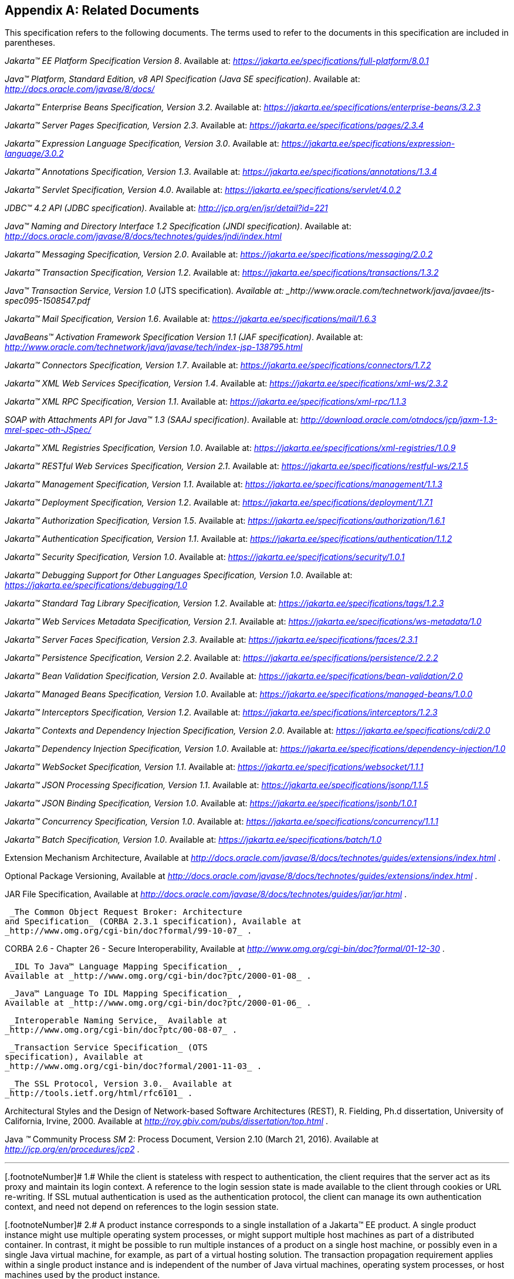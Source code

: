 [appendix]
== Related Documents

This specification refers to the following
documents. The terms used to refer to the documents in this
specification are included in parentheses.

_Jakarta™ EE Platform Specification Version 8_. Available at: _https://jakarta.ee/specifications/full-platform/8.0.1_

_Java™ Platform, Standard Edition, v8 API Specification (Java SE specification)_. Available at: _http://docs.oracle.com/javase/8/docs/_

_Jakarta™ Enterprise Beans Specification, Version 3.2_. Available at: _https://jakarta.ee/specifications/enterprise-beans/3.2.3_

_Jakarta™ Server Pages Specification, Version 2.3_. Available at: _https://jakarta.ee/specifications/pages/2.3.4_

_Jakarta™ Expression Language Specification, Version 3.0_. Available at: _https://jakarta.ee/specifications/expression-language/3.0.2_

_Jakarta™ Annotations Specification, Version 1.3_. Available at: _https://jakarta.ee/specifications/annotations/1.3.4_

_Jakarta™ Servlet Specification, Version 4.0_. Available at: _https://jakarta.ee/specifications/servlet/4.0.2_

_JDBC™ 4.2 API (JDBC specification)_. Available at: _http://jcp.org/en/jsr/detail?id=221_

_Java™ Naming and Directory Interface 1.2 Specification (JNDI specification)_. Available at: _http://docs.oracle.com/javase/8/docs/technotes/guides/jndi/index.html_

_Jakarta™ Messaging Specification, Version 2.0_. Available at: _https://jakarta.ee/specifications/messaging/2.0.2_

_Jakarta™ Transaction Specification, Version 1.2_. Available at: _https://jakarta.ee/specifications/transactions/1.3.2_

_Java™ Transaction Service, Version 1.0_ (JTS specification)_. Available at: _http://www.oracle.com/technetwork/java/javaee/jts-spec095-1508547.pdf_

_Jakarta™ Mail Specification, Version 1.6_. Available at: _https://jakarta.ee/specifications/mail/1.6.3_

_JavaBeans™ Activation Framework Specification Version 1.1 (JAF specification)_. Available at: _http://www.oracle.com/technetwork/java/javase/tech/index-jsp-138795.html_

_Jakarta™ Connectors Specification, Version 1.7_. Available at: _https://jakarta.ee/specifications/connectors/1.7.2_

_Jakarta™ XML Web Services Specification, Version 1.4_. Available at: _https://jakarta.ee/specifications/xml-ws/2.3.2_

_Jakarta™ XML RPC Specification, Version 1.1_. Available at: _https://jakarta.ee/specifications/xml-rpc/1.1.3_

_SOAP with Attachments API for Java™ 1.3 (SAAJ specification)_. Available at: _http://download.oracle.com/otndocs/jcp/jaxm-1.3-mrel-spec-oth-JSpec/_

_Jakarta™ XML Registries Specification, Version 1.0_. Available at: _https://jakarta.ee/specifications/xml-registries/1.0.9_

_Jakarta™ RESTful Web Services Specification, Version 2.1_. Available at: _https://jakarta.ee/specifications/restful-ws/2.1.5_

_Jakarta™ Management Specification, Version 1.1_. Available at: _https://jakarta.ee/specifications/management/1.1.3_

_Jakarta™ Deployment Specification, Version 1.2_. Available at: _https://jakarta.ee/specifications/deployment/1.7.1_

_Jakarta™ Authorization Specification, Version 1.5_. Available at: _https://jakarta.ee/specifications/authorization/1.6.1_

_Jakarta™ Authentication Specification, Version 1.1_. Available at: _https://jakarta.ee/specifications/authentication/1.1.2_

_Jakarta™ Security Specification, Version 1.0_. Available at: _https://jakarta.ee/specifications/security/1.0.1_

_Jakarta™ Debugging Support for Other Languages Specification, Version 1.0_. Available at: _https://jakarta.ee/specifications/debugging/1.0_

_Jakarta™ Standard Tag Library Specification, Version 1.2_. Available at: _https://jakarta.ee/specifications/tags/1.2.3_

_Jakarta™ Web Services Metadata Specification, Version 2.1_. Available at: _https://jakarta.ee/specifications/ws-metadata/1.0_

_Jakarta™ Server Faces Specification, Version 2.3_. Available at: _https://jakarta.ee/specifications/faces/2.3.1_

_Jakarta™ Persistence Specification, Version 2.2_. Available at: _https://jakarta.ee/specifications/persistence/2.2.2_

_Jakarta™ Bean Validation Specification, Version 2.0_. Available at: _https://jakarta.ee/specifications/bean-validation/2.0_

_Jakarta™ Managed Beans Specification, Version 1.0_. Available at: _https://jakarta.ee/specifications/managed-beans/1.0.0_

_Jakarta™ Interceptors Specification, Version 1.2_. Available at: _https://jakarta.ee/specifications/interceptors/1.2.3_

_Jakarta™ Contexts and Dependency Injection Specification, Version 2.0_. Available at: _https://jakarta.ee/specifications/cdi/2.0_

_Jakarta™ Dependency Injection Specification, Version 1.0_. Available at: _https://jakarta.ee/specifications/dependency-injection/1.0_

_Jakarta™ WebSocket Specification, Version 1.1_. Available at: _https://jakarta.ee/specifications/websocket/1.1.1_

_Jakarta™ JSON Processing Specification, Version 1.1_. Available at: _https://jakarta.ee/specifications/jsonp/1.1.5_

_Jakarta™ JSON Binding Specification, Version 1.0_. Available at: _https://jakarta.ee/specifications/jsonb/1.0.1_

_Jakarta™ Concurrency Specification, Version 1.0_. Available at: _https://jakarta.ee/specifications/concurrency/1.1.1_

_Jakarta™ Batch Specification, Version 1.0_. Available at: _https://jakarta.ee/specifications/batch/1.0_

Extension Mechanism Architecture, Available at
_http://docs.oracle.com/javase/8/docs/technotes/guides/extensions/index.html_
.

Optional Package Versioning, Available at
_http://docs.oracle.com/javase/8/docs/technotes/guides/extensions/index.html_
.

JAR File Specification, Available at
_http://docs.oracle.com/javase/8/docs/technotes/guides/jar/jar.html_ .

 _The Common Object Request Broker: Architecture
and Specification_ (CORBA 2.3.1 specification), Available at
_http://www.omg.org/cgi-bin/doc?formal/99-10-07_ .

CORBA 2.6 - Chapter 26 - Secure
Interoperability, Available at
_http://www.omg.org/cgi-bin/doc?formal/01-12-30_ .

 _IDL To Java™ Language Mapping Specification_ ,
Available at _http://www.omg.org/cgi-bin/doc?ptc/2000-01-08_ .

 _Java™ Language To IDL Mapping Specification_ ,
Available at _http://www.omg.org/cgi-bin/doc?ptc/2000-01-06_ .

 _Interoperable Naming Service,_ Available at
_http://www.omg.org/cgi-bin/doc?ptc/00-08-07_ .

 _Transaction Service Specification_ (OTS
specification), Available at
_http://www.omg.org/cgi-bin/doc?formal/2001-11-03_ .

 _The SSL Protocol, Version 3.0._ Available at
_http://tools.ietf.org/html/rfc6101_ .

Architectural Styles and the Design of
Network-based Software Architectures (REST), R. Fielding, Ph.d
dissertation, University of California, Irvine, 2000. Available at
_http://roy.gbiv.com/pubs/dissertation/top.html_ .

Java _™_ Community Process
_SM_ 2: Process Document, Version 2.10 (March 21, 2016). Available at
_http://jcp.org/en/procedures/jcp2_ .







'''''

[.footnoteNumber]# 1.# [[a3648]]While the client is
stateless with respect to authentication, the client requires that the
server act as its proxy and maintain its login context. A reference to
the login session state is made available to the client through cookies
or URL re-writing. If SSL mutual authentication is used as the
authentication protocol, the client can manage its own authentication
context, and need not depend on references to the login session state.

[.footnoteNumber]# 2.# [[a3649]]A product instance
corresponds to a single installation of a Jakarta™ EE product. A single
product instance might use multiple operating system processes, or might
support multiple host machines as part of a distributed container. In
contrast, it might be possible to run multiple instances of a product on
a single host machine, or possibly even in a single Java virtual
machine, for example, as part of a virtual hosting solution. The
transaction propagation requirement applies within a single product
instance and is independent of the number of Java virtual machines,
operating system processes, or host machines used by the product
instance.

[.footnoteNumber]# 3.# [[a3650]]For a Jakarta™ Server Pages page, this
requirement applies to the _service_ method of the equivalent Jakarta™ Server Pages page
Implementation Class.

[.footnoteNumber]# 4.# [[a3651]]Note that Jakarta™ Managed Beans are required to have access to the JNDI naming environment
of their calling component.

[.footnoteNumber]# 5.# [[a3652]]Note that the use of
interceptors defined by means of the Interceptors annotation is
supported in the absence of Jakarta™ Contexts and Dependency Injection for Jakarta™ Enterprise Beans and Jakarta™ Managed Bean components.

[.footnoteNumber]# 6.# [[a3653]]See the Jakarta™ Server Faces
specification section Jakarta™ Server Faces Managed Classes and Jakarta™ Annotations” for
a list of these managed classes.

[.footnoteNumber]# 7.# [[a3654]]Resource, context, and dependency
injection is supported only in Jakarta™ RESTful Web Services components managed by Jakarta™ Contexts and Dependency Injection.

[.footnoteNumber]# 8.# [[a3655]]Interceptors cannot be
bound to other interceptors.

[.footnoteNumber]# 9.# [[a3656]]See the Jakarta™ Contexts and Dependency Injection
specification for requirements related to resource injection in Jakarta™ Contexts and Dependency Injection
managed beans.

[.footnoteNumber]# 10.# [[a3657]]We use this term to
refer to classes that become managed beans per the rules in the Jakarta™ Contexts and Dependency Injection
specification, thus excluding managed beans declared using the
_ManagedBean_ annotation as well as Jakarta™ Enterprise Beans session beans, both of which
would be managed beans even in the absence of Jakarta™ Contexts and Dependency Injection.

[.footnoteNumber]# 11.# [[a3658]]Interceptors cannot
be bound to decorators.

[.footnoteNumber]# 12.# [[a3659]]Connections obtained
from the same resource manager connection factory through a different
resource manager connection factory reference may be shareable.

[.footnoteNumber]# 13.# [[a3660]]Note that the
Deployer is not prohibited from overriding the resource address.

[.footnoteNumber]# 14.# [[a3661]]Client APIs only.

[.footnoteNumber]# 15.# [[a3662]]Jakarta™ Enterprise Beans entity beans and
associated Jakarta™ Enterprise Beans QL only.

[.footnoteNumber]# 16.# [[a3663]]IIOP
interoperability, including EJB 2.x and 1.x client view.

[.footnoteNumber]# 17.# [[a3664]]See
<<a2730, Jakarta™ Enterprise Edition Deployment API 1.2 Requirements (Optional)>> for
details.

[.footnoteNumber]# 18.# [[a3665]]Note that a component
specification is permitted to specify an exception to this in order to
accommodate interface type dependencies—for example, the Jakarta™ Enterprise Beans
SessionContext dependency on the javax.xml.rpc.handler.MessageContext
type.

[.footnoteNumber]# 19.# [[a3666]]The FilePermission *
specifically refers to all files under the current directory.

[.footnoteNumber]# 20.# [[a3667]](For Web components
only.) It must be possible to grant FilePermission for the tempdir
provided to web components through the ServletContext regardless of its
physical location. In addition, it must be possible to grant
FilePermission for the tempdir without granting it for all files under
the current directory.

[.footnoteNumber]# 21.# [[a3668]]It must be possible
to deploy an application module such that no instances of
java.lang.RuntimePermission are granted to the components in the
application module except those with a target of loadlibrary.* for any
specific library or a target of queuePrintJob. Ideally a container would
be capable of restricting those as well, but that is not a requirement.

[.footnoteNumber]# 22.# [[a3669]]It must be possible
to deploy an application module such that no instances of
java.util.PropertyPermission are granted that allow writing any
property.
